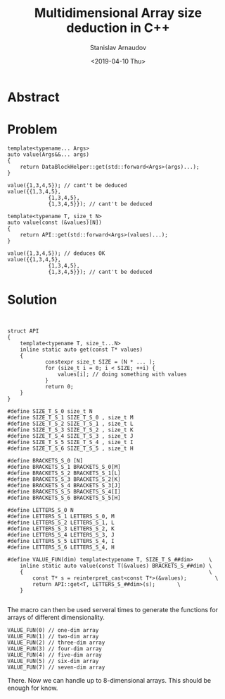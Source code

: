 #+OPTIONS: ':t *:t -:t ::t <:t H:3 \n:nil ^:t arch:headline author:t
#+OPTIONS: broken-links:nil c:nil creator:nil d:(not "LOGBOOK")
#+OPTIONS: date:t e:t email:nil f:t inline:t num:t p:nil pri:nil
#+OPTIONS: prop:nil stat:t tags:t tasks:t tex:t timestamp:t title:t
#+OPTIONS: toc:t todo:t |:t

#+TITLE: Multidimensional Array size deduction in C++
#+OPTIONS: ':nil -:nil ^:{} num:nil toc:nil
#+AUTHOR: Stanislav Arnaudov
#+DATE: <2019-04-10 Thu>
#+EMAIL: stanislav_ts@abv.bg
#+CREATOR: Emacs 26.1 (Org mode 9.2.1 + ox-hugo)
#+HUGO_FRONT_MATTER_FORMAT: toml
#+HUGO_LEVEL_OFFSET: 1
#+HUGO_PRESERVE_FILLING:
#+HUGO_SECTION: posts
#+HUGO_BASE_DIR: ~/code/blog-hugo-files/
#+HUGO_PREFER_HYPHEN_IN_TAGS: t 
#+HUGO_ALLOW_SPACES_IN_TAGS: nil
#+HUGO_AUTO_SET_LASTMOD: t
#+HUGO_DATE_FORMAT: %Y-%m-%dT%T%z
#+DESCRIPTION: A workaround for deducing the dimensions of multidimensional array in C++.
#+HUGO_DRAFT: false
#+KEYWORDS: c++ templates array templete-type-deduction c++-17
#+HUGO_TAGS: 
#+HUGO_CATEGORIES: c++
#+HUGO_WEIGHT: 100

 
* Abstract

* Problem

#+BEGIN_SRC c++
template<typename... Args>
auto value(Args&&... args)
{
    return DataBlockHelper::get(std::forward<Args>(args)...);
}
#+END_SRC

#+BEGIN_SRC c++
value({1,3,4,5}); // cant't be deduced
value({{1,3,4,5},
			 {1,3,4,5},
			 {1,3,4,5}}); // cant't be deduced
#+END_SRC

#+BEGIN_SRC c++
template<typename T, size_t N>
auto value(const (&values)[N])
{
    return API::get(std::forward<Args>(values)...);
}
#+END_SRC



#+BEGIN_SRC c++
value({1,3,4,5}); // deduces OK
value({{1,3,4,5},
			 {1,3,4,5},
			 {1,3,4,5}}); // cant't be deduced
#+END_SRC


* Solution
#+BEGIN_SRC

#+END_SRC

#+BEGIN_SRC c++
struct API
{
	template<typename T, size_t...N>
	inline static auto get(const T* values)
    {
			constexpr size_t SIZE = (N * ... );
			for (size_t i = 0; i < SIZE; ++i) {
				values[i]; // doing something with values
			}
			return 0;
    }
}
#+END_SRC

#+BEGIN_SRC c++
#define SIZE_T_S_0 size_t N
#define SIZE_T_S_1 SIZE_T_S_0 , size_t M
#define SIZE_T_S_2 SIZE_T_S_1 , size_t L
#define SIZE_T_S_3 SIZE_T_S_2 , size_t K
#define SIZE_T_S_4 SIZE_T_S_3 , size_t J
#define SIZE_T_S_5 SIZE_T_S_4 , size_t I
#define SIZE_T_S_6 SIZE_T_S_5 , size_t H

#define BRACKETS_S_0 [N]
#define BRACKETS_S_1 BRACKETS_S_0[M]
#define BRACKETS_S_2 BRACKETS_S_1[L]
#define BRACKETS_S_3 BRACKETS_S_2[K]
#define BRACKETS_S_4 BRACKETS_S_3[J]
#define BRACKETS_S_5 BRACKETS_S_4[I]
#define BRACKETS_S_6 BRACKETS_S_5[H]

#define LETTERS_S_0 N
#define LETTERS_S_1 LETTERS_S_0, M
#define LETTERS_S_2 LETTERS_S_1, L
#define LETTERS_S_3 LETTERS_S_2, K
#define LETTERS_S_4 LETTERS_S_3, J
#define LETTERS_S_5 LETTERS_S_4, I
#define LETTERS_S_6 LETTERS_S_4, H

#define VALUE_FUN(dim) template<typename T, SIZE_T_S_##dim>		\
	inline static auto value(const T(&values) BRACKETS_S_##dim) \
	{                                                           \
		const T* s = reinterpret_cast<const T*>(&values);         \
		return API::get<T, LETTERS_S_##dim>(s);       \
	}

#+END_SRC


The macro can then be used serveral times to generate the functions for arrays of different dimensionality.
#+BEGIN_SRC c++
VALUE_FUN(0) // one-dim array
VALUE_FUN(1) // two-dim array
VALUE_FUN(2) // three-dim array
VALUE_FUN(3) // four-dim array
VALUE_FUN(4) // five-dim array
VALUE_FUN(5) // six-dim array
VALUE_FUN(7) // seven-dim array
#+END_SRC
There. Now we can handle up to 8-dimensional arrays. This should be enough for know.

